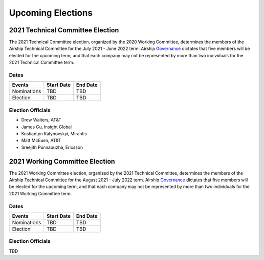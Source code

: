==================
Upcoming Elections
==================

2021 Technical Committee Election
=================================

The 2021 Technical Committee election, organized by the 2020 Working Committee,
determines the members of the Airship Technical Committee for the July 2021 -
June 2022 term. Airship `Governance`_ dictates that five members will be
elected for the upcoming term, and that each company may not be represented by
more than two individuals for the 2021 Technical Committee term.

Dates
-----

+-------------+-------------------------+-------------------------+
| Events      | Start Date              | End Date                |
+=============+=========================+=========================+
| Nominations | TBD                     | TBD                     |
+-------------+-------------------------+-------------------------+
| Election    | TBD                     | TBD                     |
+-------------+-------------------------+-------------------------+

Election Officials
------------------

* Drew Walters, AT&T
* James Gu, Insight Global
* Kostiantyn Kalynovskyi, Mirantis
* Matt McEuen, AT&T
* Sreejith Punnapuzha, Ericsson

2021 Working Committee Election
===============================

The 2021 Working Committee election, organized by the 2021 Technical Committee,
determines the members of the Airship Technical Committee for the August 2021 -
July 2022 term. Airship `Governance`_ dictates that five members will be
elected for the upcoming term, and that each company may not be represented by
more than two individuals for the 2021 Working Committee term.

Dates
-----

+-------------+-------------------------+-------------------------+
| Events      | Start Date              | End Date                |
+=============+=========================+=========================+
| Nominations | TBD                     | TBD                     |
+-------------+-------------------------+-------------------------+
| Election    | TBD                     | TBD                     |
+-------------+-------------------------+-------------------------+

Election Officials
------------------

TBD

.. _Governance: https://opendev.org/airship/governance
